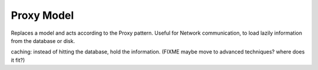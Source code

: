 Proxy Model
-----------

Replaces a model and acts according to the Proxy pattern.
Useful for Network communication, to load lazily information from
the database or disk.

caching: instead of hitting the database, hold the information.
(FIXME maybe move to advanced techniques? where does it fit?)
